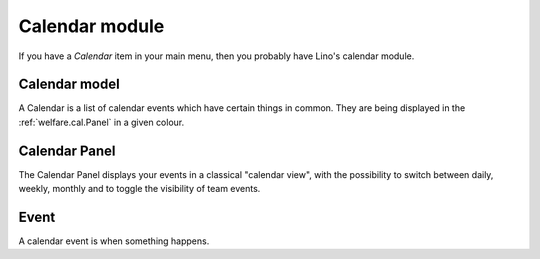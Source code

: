 .. _welfare.cal:

===============
Calendar module
===============

If you have a `Calendar` item in your main menu, then you 
probably have Lino's calendar module.

.. _welfare.cal.Calendar:

Calendar model
--------------

A Calendar is a list of calendar events which have certain things in common.
They are being displayed in the :ref:`welfare.cal.Panel` in a given colour.


.. _welfare.cal.Panel:

Calendar Panel
--------------

The Calendar Panel displays your events in a classical "calendar view", 
with the possibility to switch between daily, weekly, monthly and to 
toggle the visibility of team events.

.. _welfare.cal.Event:

Event
-----

A calendar event is when something happens.


